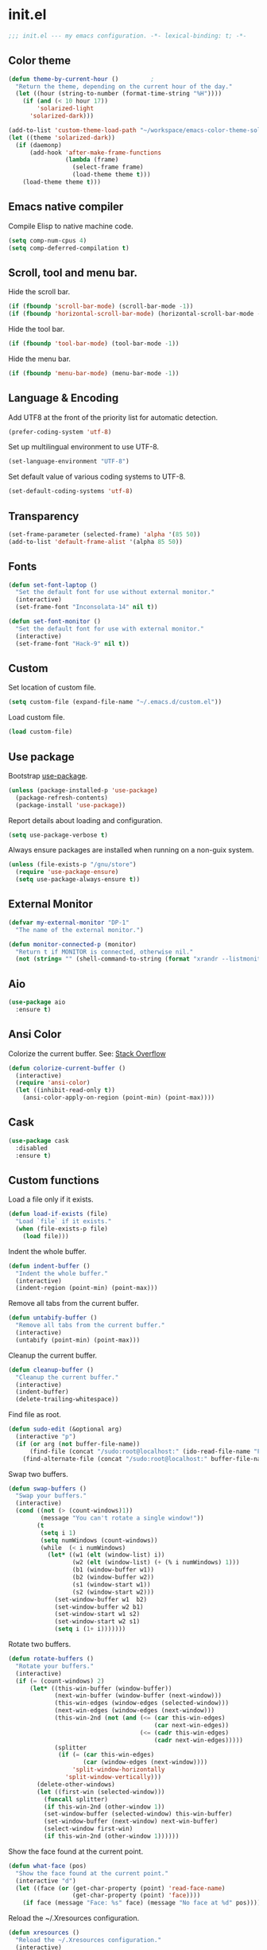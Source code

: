 * init.el

  #+BEGIN_SRC emacs-lisp
    ;;; init.el --- my emacs configuration. -*- lexical-binding: t; -*-
  #+END_SRC

** Color theme

   #+BEGIN_SRC emacs-lisp
     (defun theme-by-current-hour ()         ;
       "Return the theme, depending on the current hour of the day."
       (let ((hour (string-to-number (format-time-string "%H"))))
         (if (and (< 10 hour 17))
             'solarized-light
           'solarized-dark)))
   #+END_SRC

   #+BEGIN_SRC emacs-lisp
     (add-to-list 'custom-theme-load-path "~/workspace/emacs-color-theme-solarized")
     (let ((theme 'solarized-dark))
       (if (daemonp)
           (add-hook 'after-make-frame-functions
                     (lambda (frame)
                       (select-frame frame)
                       (load-theme theme t)))
         (load-theme theme t)))
   #+END_SRC

** Emacs native compiler

   Compile Elisp to native machine code.

   #+BEGIN_SRC emacs-lisp
     (setq comp-num-cpus 4)
     (setq comp-deferred-compilation t)
   #+END_SRC

** Scroll, tool and menu bar.

   Hide the scroll bar.

   #+BEGIN_SRC emacs-lisp
     (if (fboundp 'scroll-bar-mode) (scroll-bar-mode -1))
     (if (fboundp 'horizontal-scroll-bar-mode) (horizontal-scroll-bar-mode -1))
   #+END_SRC

   Hide the tool bar.

   #+BEGIN_SRC emacs-lisp
     (if (fboundp 'tool-bar-mode) (tool-bar-mode -1))
   #+END_SRC

   Hide the menu bar.

   #+BEGIN_SRC emacs-lisp
     (if (fboundp 'menu-bar-mode) (menu-bar-mode -1))
   #+END_SRC

** Language & Encoding

   Add UTF8 at the front of the priority list for automatic detection.

   #+BEGIN_SRC emacs-lisp
     (prefer-coding-system 'utf-8)
   #+END_SRC

   Set up multilingual environment to use UTF-8.

   #+BEGIN_SRC emacs-lisp
     (set-language-environment "UTF-8")
   #+END_SRC

   Set default value of various coding systems to UTF-8.

   #+BEGIN_SRC emacs-lisp
     (set-default-coding-systems 'utf-8)
   #+END_SRC

** Transparency
   #+BEGIN_SRC emacs-lisp
     (set-frame-parameter (selected-frame) 'alpha '(85 50))
     (add-to-list 'default-frame-alist '(alpha 85 50))
   #+END_SRC
** Fonts
   #+BEGIN_SRC emacs-lisp
     (defun set-font-laptop ()
       "Set the default font for use without external monitor."
       (interactive)
       (set-frame-font "Inconsolata-14" nil t))

     (defun set-font-monitor ()
       "Set the default font for use with external monitor."
       (interactive)
       (set-frame-font "Hack-9" nil t))
   #+END_SRC
** Custom

   Set location of custom file.

   #+BEGIN_SRC emacs-lisp
     (setq custom-file (expand-file-name "~/.emacs.d/custom.el"))
   #+END_SRC

   Load custom file.

   #+BEGIN_SRC emacs-lisp
     (load custom-file)
   #+END_SRC

** Use package

   Bootstrap [[https://github.com/jwiegley/use-package][use-package]].

   #+BEGIN_SRC emacs-lisp
     (unless (package-installed-p 'use-package)
       (package-refresh-contents)
       (package-install 'use-package))
   #+END_SRC

   Report details about loading and configuration.

   #+BEGIN_SRC emacs-lisp
     (setq use-package-verbose t)
   #+END_SRC

   Always ensure packages are installed when running on a non-guix
   system.

   #+BEGIN_SRC emacs-lisp
     (unless (file-exists-p "/gnu/store")
       (require 'use-package-ensure)
       (setq use-package-always-ensure t))
   #+END_SRC

** External Monitor
   #+BEGIN_SRC emacs-lisp
     (defvar my-external-monitor "DP-1"
       "The name of the external monitor.")

     (defun monitor-connected-p (monitor)
       "Return t if MONITOR is connected, otherwise nil."
       (not (string= "" (shell-command-to-string (format "xrandr --listmonitors | grep %s" monitor)))))
   #+END_SRC
** Aio
   #+BEGIN_SRC emacs-lisp
     (use-package aio
       :ensure t)
   #+END_SRC
** Ansi Color

   Colorize the current buffer.
   See: [[https://stackoverflow.com/questions/3072648/cucumbers-ansi-colors-messing-up-emacs-compilation-buffer][Stack Overflow]]

   #+BEGIN_SRC emacs-lisp
     (defun colorize-current-buffer ()
       (interactive)
       (require 'ansi-color)
       (let ((inhibit-read-only t))
         (ansi-color-apply-on-region (point-min) (point-max))))
   #+END_SRC

** Cask
   #+BEGIN_SRC emacs-lisp
     (use-package cask
       :disabled
       :ensure t)
   #+END_SRC
** Custom functions

   Load a file only if it exists.

   #+BEGIN_SRC emacs-lisp
     (defun load-if-exists (file)
       "Load `file` if it exists."
       (when (file-exists-p file)
         (load file)))
   #+END_SRC

   Indent the whole buffer.

   #+BEGIN_SRC emacs-lisp
     (defun indent-buffer ()
       "Indent the whole buffer."
       (interactive)
       (indent-region (point-min) (point-max)))
   #+END_SRC

   Remove all tabs from the current buffer.

   #+BEGIN_SRC emacs-lisp
     (defun untabify-buffer ()
       "Remove all tabs from the current buffer."
       (interactive)
       (untabify (point-min) (point-max)))
   #+END_SRC

   Cleanup the current buffer.

   #+BEGIN_SRC emacs-lisp
     (defun cleanup-buffer ()
       "Cleanup the current buffer."
       (interactive)
       (indent-buffer)
       (delete-trailing-whitespace))
   #+END_SRC

   Find file as root.

   #+BEGIN_SRC emacs-lisp
     (defun sudo-edit (&optional arg)
       (interactive "p")
       (if (or arg (not buffer-file-name))
           (find-file (concat "/sudo:root@localhost:" (ido-read-file-name "File: ")))
         (find-alternate-file (concat "/sudo:root@localhost:" buffer-file-name))))
   #+END_SRC

   Swap two buffers.

   #+BEGIN_SRC emacs-lisp
     (defun swap-buffers ()
       "Swap your buffers."
       (interactive)
       (cond ((not (> (count-windows)1))
              (message "You can't rotate a single window!"))
             (t
              (setq i 1)
              (setq numWindows (count-windows))
              (while  (< i numWindows)
                (let* ((w1 (elt (window-list) i))
                       (w2 (elt (window-list) (+ (% i numWindows) 1)))
                       (b1 (window-buffer w1))
                       (b2 (window-buffer w2))
                       (s1 (window-start w1))
                       (s2 (window-start w2)))
                  (set-window-buffer w1  b2)
                  (set-window-buffer w2 b1)
                  (set-window-start w1 s2)
                  (set-window-start w2 s1)
                  (setq i (1+ i)))))))
   #+END_SRC

   Rotate two buffers.

   #+BEGIN_SRC emacs-lisp
     (defun rotate-buffers ()
       "Rotate your buffers."
       (interactive)
       (if (= (count-windows) 2)
           (let* ((this-win-buffer (window-buffer))
                  (next-win-buffer (window-buffer (next-window)))
                  (this-win-edges (window-edges (selected-window)))
                  (next-win-edges (window-edges (next-window)))
                  (this-win-2nd (not (and (<= (car this-win-edges)
                                              (car next-win-edges))
                                          (<= (cadr this-win-edges)
                                              (cadr next-win-edges)))))
                  (splitter
                   (if (= (car this-win-edges)
                          (car (window-edges (next-window))))
                       'split-window-horizontally
                     'split-window-vertically)))
             (delete-other-windows)
             (let ((first-win (selected-window)))
               (funcall splitter)
               (if this-win-2nd (other-window 1))
               (set-window-buffer (selected-window) this-win-buffer)
               (set-window-buffer (next-window) next-win-buffer)
               (select-window first-win)
               (if this-win-2nd (other-window 1))))))
   #+END_SRC

   Show the face found at the current point.

   #+BEGIN_SRC emacs-lisp
     (defun what-face (pos)
       "Show the face found at the current point."
       (interactive "d")
       (let ((face (or (get-char-property (point) 'read-face-name)
                       (get-char-property (point) 'face))))
         (if face (message "Face: %s" face) (message "No face at %d" pos))))
   #+END_SRC

   Reload the ~/.Xresources configuration.

   #+BEGIN_SRC emacs-lisp
     (defun xresources ()
       "Reload the ~/.Xresources configuration."
       (interactive)
       (shell-command "xrdb -merge ~/.Xresources ")
       (message "X resources reloaded."))
   #+END_SRC

   Insert a Clojure UUID.

   #+BEGIN_SRC emacs-lisp
     (defun insert-clj-uuid (n)
       "Insert a Clojure UUID tagged literal in the form of #uuid
       \"11111111-1111-1111-1111-111111111111\". The prefix argument N
       specifies the padding used."
       (interactive "P")
       (let ((n (or n 1)))
         (if (or (< n 0) (> n 9))
             (error "Argument N must be between 0 and 9."))
         (let ((n (string-to-char (number-to-string n))))
           (insert
            (format "#uuid \"%s-%s-%s-%s-%s\""
                    (make-string 8 n)
                    (make-string 4 n)
                    (make-string 4 n)
                    (make-string 4 n)
                    (make-string 12 n))))))
   #+END_SRC

   Run the current buffer through zprint.

   #+BEGIN_SRC emacs-lisp
     (defun zprint-buffer ()
       "Run the current buffer through zprint."
       (interactive)
       (shell-command-on-region (point-min) (point-max) "zprint" nil t)
       (goto-char (point-min))
       (deactivate-mark))
   #+END_SRC

** Docopt.el
   #+BEGIN_SRC emacs-lisp
     (use-package parsec)
   #+END_SRC

   #+BEGIN_SRC emacs-lisp
     (use-package docopt
       :commands docopt
       :load-path
       ("~/workspace/docopt.el/src"
        "~/workspace/docopt.el/test"))
   #+END_SRC
** Mac OSX

   Make Emacs use the $PATH set up by the user's shell.

   #+BEGIN_SRC emacs-lisp
     (use-package exec-path-from-shell
       :init
       (setq exec-path-from-shell-variables
             '("CHROME_EXECUTABLE"
               "EDITOR"
               "GOOGLE_APPLICATION_CREDENTIALS"
               "MANPATH"
               "METALS_JAVA_OPTS"
               "METALS_JDK_PATH"
               "NPM_PACKAGES"
               "NU_COUNTRY"
               "NU_HOME"
               "PATH"
               "SPARK_HOME"
               "XDG_CONFIG_DIRS"
               "XDG_DATA_DIRS"))
       (exec-path-from-shell-initialize))
   #+END_SRC

   This variable describes the behavior of the command key.

   #+BEGIN_SRC emacs-lisp
     (setq mac-option-key-is-meta t)
     (setq mac-right-option-modifier nil)
   #+END_SRC

** Aggressive Indent Mode
   #+BEGIN_SRC emacs-lisp
     (use-package aggressive-indent
       :disabled t
       :init
       (add-hook 'emacs-lisp-mode-hook #'aggressive-indent-mode)
       (add-hook 'clojure-mode-hook #'aggressive-indent-mode))
   #+END_SRC
** Avy
   #+BEGIN_SRC emacs-lisp
     (use-package avy
       :bind (("M-j" . avy-goto-char-2)
              :map isearch-mode-map
              ("C-'" . avy-search)))

   #+END_SRC
** Auto dictionary mode
   #+BEGIN_SRC emacs-lisp
     (use-package auto-dictionary
       :init (add-hook 'flyspell-mode-hook (lambda () (auto-dictionary-mode 1))))
   #+END_SRC
** Appointments

   Enable appointments.

   #+BEGIN_SRC emacs-lisp
     (appt-activate 1)
   #+END_SRC

   Display minutes to appointment and time on the mode line.

   #+BEGIN_SRC emacs-lisp
     (setq appt-display-mode-line t)
   #+END_SRC
** Bluetooth

   #+BEGIN_SRC emacs-lisp
     (use-package bluetooth
       :commands bluetooth-list-devices)
   #+END_SRC

** EIN - Emacs IPython Notebook

   #+BEGIN_SRC emacs-lisp
     (use-package ein
       :ensure t
       :disabled t
       :commands (ein:notebooklist-open))
   #+END_SRC
** EJira

   JIRA integration to Emacs org-mode.

   #+BEGIN_SRC emacs-lisp
     (use-package ejira
       :after (jiralib2)
       :load-path ("~/workspace/ejira")
       :init
       (setq jiralib2-url "https://nubank.atlassian.net"
             jiralib2-auth 'basic
             jiralib2-user-login-name "roman.scherer@nubank.com.br"
             jiralib2-token nil
             ejira-org-directory "~/jira"
             ejira-projects '("DIEP")

             ;; Configure JIRA priorities
             ejira-priorities-alist '(("Highest" . ?A)
                                      ("High"    . ?B)
                                      ("Medium"  . ?C)
                                      ("Low"     . ?D)
                                      ("Lowest"  . ?E))

             ;; Map JIRA states to org states.
             ejira-todo-states-alist '(("Unscheduled" . 1)
                                       ("Groomed" . 2)
                                       ("Ready For Development" . 3)
                                       ("In Development" . 4)
                                       ("Ready For Review" . 5)
                                       ("Ready For Deploy" . 6)
                                       ("Done" . 7))

             ;; Set the highest/lowest org priorities
             org-priority-highest ?A
             org-priority-lowest ?E
             org-todo-keywords
             '((sequence
                "UNSCHEDULED(u)"
                "GROOMED(g)"
                "READY-FOR-DEVELOPMENT(r)"
                "IN-DEVELOPMENT(i)"
                "READY-FOR-REVIEW(v)"
                "READY-FOR-DEPLOY(p)"
                "|"
                "DONE(d)")))
       :config
       ;; Tries to auto-set custom fields by looking into /editmeta
       ;; of an issue and an epic.
       (add-hook 'jiralib2-post-login-hook #'ejira-guess-epic-sprint-fields)

       ;; They can also be set manually if autoconfigure is not used.
       ;; (setq ejira-sprint-field       'customfield_10001
       ;;       ejira-epic-field         'customfield_10002
       ;;       ejira-epic-summary-field 'customfield_10004)

       (require 'ejira-agenda)

       ;; Make the issues visisble in your agenda by adding `ejira-org-directory'
       ;; into your `org-agenda-files'.
       (add-to-list 'org-agenda-files ejira-org-directory)

       ;; Add an agenda view to browse the issues that
       (org-add-agenda-custom-command
        '("j" "My JIRA issues"
          ((ejira-jql "resolution = unresolved and assignee = currentUser()"
                      ((org-agenda-overriding-header "Assigned to me")))))))
   #+END_SRC

** ElFeed
   #+BEGIN_SRC emacs-lisp
     (use-package elfeed
       :commands (elfeed)
       :init
       (setq elfeed-feeds
             '("http://planet.clojure.in/atom.xml"
               "https://grumpyhacker.com/feed.xml"
               "https://nullprogram.com/feed"
               "https://planet.emacslife.com/atom.xml"
               "https://sulami.github.io/atom.xml"
               "http://planet.lisp.org/rss20.xml")))
   #+END_SRC
** Elpy - Emacs Python Development Environment
   #+BEGIN_SRC emacs-lisp
     (use-package elpy
       :disabled t
       :init
       (with-eval-after-load 'python
         (elpy-enable)
         (delete 'elpy-module-highlight-indentation elpy-modules)))
   #+END_SRC
** EMidje
   #+BEGIN_SRC emacs-lisp
     (use-package emidje
       :ensure t
       :disabled t
       :init (eval-after-load 'cider #'emidje-setup))
   #+END_SRC
** eval-expr
   #+BEGIN_SRC emacs-lisp
     (use-package eval-expr
       :ensure t
       :init (eval-expr-install))
   #+END_SRC
** Clojure mode
   #+BEGIN_SRC emacs-lisp
     (use-package clojure-mode
       :after (nu)
       :mode (("\\.edn$" . clojure-mode)
              ("\\.cljs$" . clojurescript-mode)
              ("\\.cljx$" . clojurex-mode)
              ("\\.cljc$" . clojurec-mode))
       :config
       (add-hook 'clojure-mode-hook #'subword-mode)
       (add-hook 'clojure-mode-hook #'paredit-mode)
       (define-key clojure-mode-map (kbd "C-c t") #'projectile-toggle-between-implementation-and-test)
       (define-clojure-indent
         (match? 0)
         (time! 1)
         (fdef 1)
         ;; cljs.test
         (async 1)
         ;; ClojureScript
         (this-as 1)
         ;; COMPOJURE
         (ANY 2)
         (DELETE 2)
         (GET 2)
         (HEAD 2)
         (POST 2)
         (PUT 2)
         (context 2)
         ;; ALGO.MONADS
         (domonad 1)
         ;; Om.next
         (defui '(1 nil nil (1)))
         ;; CUSTOM
         (api-test 1)
         (web-test 1)
         (database-test 1)
         (defroutes 'defun)
         (for-all 'defun)
         (assoc-some 1)
         (let-entities 2)
         (functions/constraint-fn 2))
       (put 'defmixin 'clojure-backtracking-indent '(4 (2))))

     (use-package clojure-mode-extra-font-locking
       :ensure t)
   #+END_SRC
** Cider
   #+BEGIN_SRC emacs-lisp
     (use-package cider
       :commands (cider-jack-in cider-jack-in-clojurescript)
       ;; :load-path ("~/workspace/cider")
       :config
       ;; Enable eldoc in Clojure buffers
       (add-hook 'cider-mode-hook #'eldoc-mode)

       ;; Pretty print in the REPL.
       (setq cider-repl-use-pretty-printing t)

       ;; Hide *nrepl-connection* and *nrepl-server* buffers from appearing
       ;; in some buffer switching commands like switch-to-buffer
       (setq nrepl-hide-special-buffers nil)

       ;; Enabling CamelCase support for editing commands(like forward-word,
       ;; backward-word, etc) in the REPL is quite useful since we often have
       ;; to deal with Java class and method names. The built-in Emacs minor
       ;; mode subword-mode provides such functionality
       (add-hook 'cider-repl-mode-hook #'subword-mode)

       ;; The use of paredit when editing Clojure (or any other Lisp) code is
       ;; highly recommended. You're probably using it already in your
       ;; clojure-mode buffers (if you're not you probably should). You might
       ;; also want to enable paredit in the REPL buffer as well.
       (add-hook 'cider-repl-mode-hook #'paredit-mode)

       ;; Auto-select the error buffer when it's displayed:
       (setq cider-auto-select-error-buffer t)

       ;; Controls whether to pop to the REPL buffer on connect.
       (setq cider-repl-pop-to-buffer-on-connect nil)

       ;; Controls whether to auto-select the error popup buffer.
       (setq cider-auto-select-error-buffer t)

       ;; T to wrap history around when the end is reached.
       (setq cider-repl-wrap-history t)

       ;; Don't log protocol messages to the `nrepl-message-buffer-name' buffer.
       (setq nrepl-log-messages nil)

       ;; Don't show the `*cider-test-report*` buffer on passing tests.
       (setq cider-test-report-on-success nil)

       (add-to-list 'cider-test-defining-forms "defflow")
       (add-to-list 'cider-test-defining-forms "defflow-as-of")
       (add-to-list 'cider-test-defining-forms "defflow-with-params")

       ;; Fuzzy candidate matching
       (add-hook 'cider-repl-mode-hook #'cider-company-enable-fuzzy-completion)
       (add-hook 'cider-mode-hook #'cider-company-enable-fuzzy-completion))
   #+END_SRC
** Clojure refactor

   #+BEGIN_SRC emacs-lisp
     (use-package clj-refactor
       :ensure t
       :hook clojure-mode
       :init
       (defun enable-clj-refactor-mode ()
         (clj-refactor-mode 1)
         (cljr-add-keybindings-with-prefix "C-c C-R"))
       (add-hook 'clojure-mode-hook 'enable-clj-refactor-mode)
       ;; Don't use prefix notation when cleaning the ns form.
       (setq cljr-favor-prefix-notation nil)
       ;; Don't warn when running an AST op.
       ;; (setq cljr-warn-on-eval nil)
       ;; ;; Don't build AST on startup.
       ;; (setq cljr-eagerly-build-asts-on-startup nil)
       ;; Print a message when the AST has been built.
       (setq cljr--debug-mode t))
   #+END_SRC
** Geiser

   Emacs and Scheme talk to each other.

   #+BEGIN_SRC emacs-lisp
     (use-package geiser
       :command geiser)
   #+END_SRC

   The Geiser implementation for Guile scheme.

   #+BEGIN_SRC emacs-lisp
     (use-package geiser-guile
       :command geiser)
   #+END_SRC

   The Geiser implementation for MIT scheme.

   #+BEGIN_SRC emacs-lisp
     (use-package geiser-mit
       :command geiser
       :ensure t)
   #+END_SRC

** GraphQL Mode
   #+BEGIN_SRC emacs-lisp
     (use-package graphql-mode
       :mode "\\.graphql\\'"
       :init
       (setq graphql-url "http://localhost:7000/graphql"))
   #+END_SRC
** Company mode

   Enable company mode.

   #+BEGIN_SRC emacs-lisp
     (use-package company
       :defer 1
       :init
       (global-company-mode)
       ;; No delay in showing suggestions.
       (setq company-idle-delay 0)
       ;; Show suggestions after entering one character.
       (setq company-minimum-prefix-length 1)
       ;; If enabled, selecting item before first or after last wraps around.
       (setq company-selection-wrap-around t)
       ;; Use tab key to cycle through suggestions.
       (company-tng-configure-default))
   #+END_SRC

   Indent with TAB, then do completion.

   #+BEGIN_SRC emacs-lisp
     (global-set-key (kbd "TAB") #'company-indent-or-complete-common)
   #+END_SRC

   #+BEGIN_SRC emacs-lisp
     (use-package company-capf)
   #+END_SRC

** Company Quickhelp

   #+BEGIN_SRC emacs-lisp
     (use-package company-quickhelp
       :defer 1
       :init (company-quickhelp-mode 1))
   #+END_SRC

** Configure the full name of the user logged in.

   #+BEGIN_SRC emacs-lisp
     (setq user-full-name "r0man")
   #+END_SRC
** Dart

   #+BEGIN_SRC emacs-lisp
     (use-package dart-mode
       :hook (dart-mode . flutter-test-mode))
   #+END_SRC
** Data Debug

   #+BEGIN_SRC emacs-lisp
     (use-package data-debug
       :bind (("M-:" . data-debug-eval-expression)))
   #+END_SRC

** Dim parentheses
   #+BEGIN_SRC emacs-lisp
     (defface paren-face
       '((((class color) (background dark))
          (:foreground "grey20"))
         (((class color) (background light))
          (:foreground "grey80")))
       "Face used to dim parentheses.")

     (defun dim-parens ()
       (font-lock-add-keywords nil '(("(\\|)" . 'paren-face))))

     (add-hook 'clojure-mode-hook 'dim-parens)
     (add-hook 'emacs-lisp-mode-hook 'dim-parens)
   #+END_SRC

** Delete trailing whitespace

   #+BEGIN_SRC emacs-lisp
     (add-hook 'before-save-hook 'delete-trailing-whitespace)
   #+END_SRC

** Docker
   #+BEGIN_SRC emacs-lisp
     (use-package docker
       :commands (docker))
   #+END_SRC
** EIEIO

   Enhanced Implementation of Emacs Interpreted Objects

   #+BEGIN_SRC emacs-lisp
     (use-package eieio-datadebug)
   #+END_SRC
** Emacs Lisp

   #+BEGIN_SRC emacs-lisp
     (use-package emacs-lisp
       :bind ("C-c C-p " . pp-eval-last-sexp))
   #+END_SRC

** Emacs Refactor
   #+BEGIN_SRC emacs-lisp
     (use-package emr
       :hook emacs-lisp-mode)
   #+END_SRC
** Flutter
   #+BEGIN_SRC emacs-lisp
     (use-package flutter
       :after dart-mode
       :ensure t
       :bind (:map dart-mode-map ("C-M-x" . #'flutter-run-or-hot-reload))
       :custom (flutter-sdk-path "/opt/flutter"))
   #+END_SRC
** Forge
   #+BEGIN_SRC emacs-lisp
     (use-package forge
       :after magit
       :commands (forge-pull))
   #+END_SRC
** GIF Screencast
   #+BEGIN_SRC emacs-lisp
     (use-package gif-screencast
       :commands gif-screencast-start-or-stop
       ;; :bind ("<f9>" . gif-screencast-start-or-stop)
       :init
       (setq gif-screencast-scale-factor 1.0))
     ;; (with-eval-after-load 'gif-screencast
     ;;   (setq gif-screencast-scale-factor 1.0)
     ;;   (define-key gif-screencast-mode-map (kbd "<f8>") 'gif-screencast-toggle-pause)
     ;;   (global-set-key (kbd "<f9>") 'gif-screencast-start-or-stop))
   #+END_SRC
** Global auto revert mode

   Reload files when they change on disk.

   #+BEGIN_SRC emacs-lisp
     (global-auto-revert-mode 1)
   #+END_SRC
** History

   If set to t when adding a new history element, all previous
   identical elements are deleted from the history list.

   #+BEGIN_SRC emacs-lisp
     (setq history-delete-duplicates t)
   #+END_SRC

** Inferior Hy Mode
   #+BEGIN_SRC emacs-lisp
     (use-package inf-hy
       :commands (inf-hy inf-hy-minor-mode)
       :load-path ("~/workspace/inf-hy")
       :init
       (add-hook 'hy-mode-hook 'inf-hy-minor-mode))
   #+END_SRC
** Inferior Clojure
   #+BEGIN_SRC emacs-lisp
     (use-package inf-clojure
       :ensure t
       :commands (inf-clojure))
   #+END_SRC
** Helm
   #+BEGIN_SRC emacs-lisp
     (use-package helm
       :bind (("M-x" . helm-M-x)
              ("C-x b" . helm-buffers-list)
              ("C-x r b" . helm-bookmarks))
       :config
       (require 'helm-config)
       (helm-mode 1)

       ;; https://www.reddit.com/r/emacs/comments/ecdj6s/how_to_get_fuzzy_completion_in_helm_working_again/
       (setq helm-completion-style 'emacs)
       (setq completion-styles `(basic partial-completion emacs22 initials
                                       ,(if (version<= emacs-version "27.0") 'helm-flex 'flex)))

       ;; Globally enable fuzzy matching for helm-mode.
       (setq helm-mode-fuzzy-match t)
       (setq helm-completion-in-region-fuzzy-match t)

       (setq helm-M-x-fuzzy-match t)
       (setq helm-buffers-fuzzy-matching t)
       (setq helm-recentf-fuzzy-match t)

       (setq helm-locate-command "locate %s -e -A --regex %s")
       (setq helm-locate-fuzzy-match t)

       (global-set-key [remap execute-extended-command] #'helm-smex)
       (global-set-key (kbd "M-X") #'helm-smex-major-mode-commands)

       ;; Disable Helm in the following functions.
       ;; See: https://github.com/emacs-helm/helm/wiki#customize-helm-mode
       (setq helm-completing-read-handlers-alist
             '((find-file-read-only . ido)
               (cider-connect . nil)
               (magit-gitignore . nil)
               (rename-file . ido)))

       ;; Helm IDO like: https://github.com/clemera/helm-ido-like-guide

       (defun helm-ido-like-find-files-up-one-level-maybe ()
         (interactive)
         (if (looking-back "/" 1)
             (call-interactively 'helm-find-files-up-one-level)
           (delete-char -1)))

       (defun helm-ido-like-find-files-navigate-forward (orig-fun &rest args)
         "Adjust how helm-execute-persistent actions behaves, depending on context."
         (let ((sel (helm-get-selection)))
           (if (file-directory-p sel)
               ;; the current dir needs to work to
               ;; be able to select directories if needed
               (cond ((and (stringp sel)
                           (string-match "\\.\\'" (helm-get-selection)))
                      (helm-maybe-exit-minibuffer))
                     (t
                      (apply orig-fun args)))
             (helm-maybe-exit-minibuffer))))

       (defun helm-ido-like-load-file-nav ()
         (advice-add 'helm-execute-persistent-action :around #'helm-ido-like-find-files-navigate-forward)
         ;; <return> is not bound in helm-map by default
         (define-key helm-map (kbd "<return>") 'helm-maybe-exit-minibuffer)
         (with-eval-after-load 'helm-files
           (define-key helm-read-file-map (kbd "<backspace>") 'helm-ido-like-find-files-up-one-level-maybe)
           (define-key helm-read-file-map (kbd "DEL") 'helm-ido-like-find-files-up-one-level-maybe)
           (define-key helm-find-files-map (kbd "<backspace>") 'helm-ido-like-find-files-up-one-level-maybe)
           (define-key helm-find-files-map (kbd "DEL") 'helm-ido-like-find-files-up-one-level-maybe)

           (define-key helm-find-files-map (kbd "<return>") 'helm-execute-persistent-action)
           (define-key helm-read-file-map (kbd "<return>") 'helm-execute-persistent-action)
           (define-key helm-find-files-map (kbd "RET") 'helm-execute-persistent-action)
           (define-key helm-read-file-map (kbd "RET") 'helm-execute-persistent-action)))

       (defvar helm-ido-like-no-dots-whitelist
         '("*Helm file completions*"
           "*helm-mode-dired*"
           "*helm-mode-dired-do-rename*"
           "*helm-mode-find-dired-clojure*"
           "*helm-mode-package-install-file*")
         "List of helm buffers in which to show dot directories.")

       (defun helm-ido-like-no-dots-display-file-p (file &optional reverse skip-boring-check)
         ;; in a whitelisted buffer display all but the relative path to parent dir
         (or (and (member helm-buffer helm-ido-like-no-dots-whitelist)
                  (not (string-match "\\(?:/\\|\\`\\)\\.\\{2\\}\\'" file)))
             ;; in all other buffers display all files but the two relative ones
             (not (string-match "\\(?:/\\|\\`\\)\\.\\{1,2\\}\\'" file))))

       (defun helm-ido-like-no-dots-auto-add (&rest args)
         "Auto add buffers which want to read directory names to the whitelist."
         (if (eq (car (last args)) 'file-directory-p)
             (add-to-list 'helm-ido-like-no-dots-whitelist
                          (format "*helm-mode-%s*"
                                  (helm-symbol-name
                                   (or (helm-this-command) this-command))))))

       (defun helm-ido-like-no-dots ()
         (require 'cl-lib)
         (advice-add 'helm-ff-filter-candidate-one-by-one
                     :before-while 'helm-ido-like-no-dots-display-file-p)
         (advice-add  'helm--generic-read-file-name :before 'helm-ido-like-no-dots-auto-add))


       ;; (helm-ido-like-load-file-nav)
       ;;(helm-ido-like-no-dots)
       )
   #+END_SRC
** Helm Projectile

   #+BEGIN_SRC emacs-lisp
     (use-package helm-projectile
       :after (projectile)
       :init (helm-projectile-on))
   #+END_SRC
** Helm Recoll

   #+BEGIN_SRC emacs-lisp
     (use-package helm-recoll
       :ensure t
       :commands helm-recoll
       :init (setq helm-recoll-directories
                   '(("Home" . "~/.recoll"))))
   #+END_SRC

** HTMLize

   #+BEGIN_SRC emacs-lisp
     (use-package htmlize
       :commands (htmlize-buffer htmlize-file))
   #+END_SRC

** Hy Mode
   #+BEGIN_SRC emacs-lisp
     (use-package hy-mode
       :mode (("\\.hy$" . hy-mode))
       :config
       (add-hook 'hy-mode-hook 'paredit-mode)
       (setq hy-indent-specform
             '(("for" . 1)
               ("for*" . 1)
               ("while" . 1)
               ("except" . 1)
               ("catch" . 1)
               ("let" . 1)
               ("if" . 1)
               ("when" . 1)
               ("unless" . 1)
               ("test-set" . 1)
               ("test-set-fails" . 1))))
   #+END_SRC

** Auto Save

   Set the auto save directory.

   #+BEGIN_SRC emacs-lisp
     (setq my-auto-save-directory (concat user-emacs-directory "auto-save/"))
   #+END_SRC

   #+BEGIN_SRC emacs-lisp
     (setq auto-save-file-name-transforms `((".*" ,my-auto-save-directory t)))
   #+END_SRC

** Backup

   Set the backup directory.

   #+BEGIN_SRC emacs-lisp
     (setq my-backup-directory (concat user-emacs-directory "backups/"))
   #+END_SRC

   Put all backup files in a separate directory.

   #+BEGIN_SRC emacs-lisp
     (setq backup-directory-alist `((".*" . ,my-backup-directory)))
   #+END_SRC

   Copy all files, don't rename them.

   #+BEGIN_SRC emacs-lisp
     (setq backup-by-copying t)
   #+END_SRC

   If non-nil, backups of registered files are made as with other
   files. If nil (the default), files covered by version control don’t
   get backups.

   #+BEGIN_SRC emacs-lisp
     (setq vc-make-backup-files nil)
   #+END_SRC

   If t, delete excess backup versions silently.

   #+BEGIN_SRC emacs-lisp
     (setq delete-old-versions t)
   #+END_SRC

   Number of newest versions to keep when a new numbered backup is made.

   #+BEGIN_SRC emacs-lisp
     (setq kept-new-versions 20)
   #+END_SRC

   Number of oldest versions to keep when a new numbered backup is made.

   #+BEGIN_SRC emacs-lisp
     (setq kept-old-versions 20)
   #+END_SRC

   Make numeric backup versions unconditionally.

   #+BEGIN_SRC emacs-lisp
     (setq version-control t)
   #+END_SRC

** Version Control

   Disable all version control to speed up file saving.

   #+BEGIN_SRC emacs-lisp
     (setq vc-handled-backends nil)
   #+END_SRC

** Message Buffer

   Increase the number of messages in the *Messages* buffer.

   #+BEGIN_SRC emacs-lisp
     (setq message-log-max 10000)
   #+END_SRC
** Misc

   Answer questions with "y" or "n".

   #+BEGIN_SRC emacs-lisp
     (defalias 'yes-or-no-p 'y-or-n-p)
   #+END_SRC

   Highlight matching parentheses when the point is on them.

   #+BEGIN_SRC emacs-lisp
     (show-paren-mode 1)
   #+END_SRC

   Enter debugger if an error is signaled?

   #+BEGIN_SRC emacs-lisp
     (setq debug-on-error nil)
   #+END_SRC

   Don't show startup message.

   #+BEGIN_SRC emacs-lisp
     (setq inhibit-startup-message t)
   #+END_SRC

   Toggle column number display in the mode line.

   #+BEGIN_SRC emacs-lisp
     (column-number-mode)
   #+END_SRC

   Don't display time, load level, and mail flag in mode lines.

   #+BEGIN_SRC emacs-lisp
     (display-time-mode 0)
   #+END_SRC

   Whether to add a newline automatically at the end of the file.

   #+BEGIN_SRC emacs-lisp
     (setq require-final-newline t)
   #+END_SRC

   Highlight trailing whitespace.

   #+BEGIN_SRC emacs-lisp
     (setq show-trailing-whitespace t)
   #+END_SRC

   Controls the operation of the TAB key.

   #+BEGIN_SRC emacs-lisp
     (setq tab-always-indent 'complete)
   #+END_SRC

   The maximum size in lines for term buffers.

   #+BEGIN_SRC emacs-lisp
     (setq term-buffer-maximum-size (* 10 2048))
   #+END_SRC

   Use Chromium as default browser.

   #+BEGIN_SRC emacs-lisp
     (setq browse-url-browser-function 'browse-url-firefox)
   #+END_SRC

   Clickable URLs.

   #+BEGIN_SRC emacs-lisp
     (define-globalized-minor-mode global-goto-address-mode goto-address-mode goto-address-mode)
     (global-goto-address-mode)
   #+END_SRC

** Abbrev mode

   Set the name of file from which to read abbrevs.

   #+BEGIN_SRC emacs-lisp
     (setq abbrev-file-name "~/.emacs.d/abbrev_defs")
   #+END_SRC

   Silently save word abbrevs too when files are saved.

   #+BEGIN_SRC emacs-lisp
     (setq save-abbrevs 'silently)
   #+END_SRC

** Compilation mode

   Auto scroll compilation buffer.

   #+BEGIN_SRC emacs-lisp
     (setq compilation-scroll-output 't)
   #+END_SRC

   Enable colors in compilation mode.
   http://stackoverflow.com/questions/3072648/cucumbers-ansi-colors-messing-up-emacs-compilation-buffer

   #+BEGIN_SRC emacs-lisp
     (defun colorize-compilation-buffer ()
       (toggle-read-only)
       (ansi-color-apply-on-region (point-min) (point-max))
       (toggle-read-only))

     (add-hook 'compilation-filter-hook 'colorize-compilation-buffer)
   #+END_SRC
** Language Detection

   Automatic programming language detection of code snippets, in Emacs
   Lisp.

   #+BEGIN_SRC emacs-lisp
     (use-package language-detection
       :ensure t)
   #+END_SRC

** CSS mode
   #+BEGIN_SRC emacs-lisp
     (use-package css-mode
       :ensure t
       :mode ("\\.css\\'" . css-mode)
       :config (setq css-indent-offset 2))
   #+END_SRC
** SCSS mode
   #+BEGIN_SRC emacs-lisp
     (use-package scss-mode
       :ensure t
       :mode (("\\.sass\\'" . scss-mode)
              ("\\.scss\\'" . scss-mode))
       :config (setq scss-compile-at-save nil))
   #+END_SRC
** Desktop save mode

   Always save desktop.

   #+BEGIN_SRC emacs-lisp
     (setq desktop-save t)
   #+END_SRC

   Load desktop even if it is locked.

   #+BEGIN_SRC emacs-lisp
     (setq desktop-load-locked-desktop t)
   #+END_SRC

   Number of buffers to restore immediately.

   #+BEGIN_SRC emacs-lisp
     (setq desktop-restore-eager 4)
   #+END_SRC

   Don't save some buffers.

   #+BEGIN_SRC emacs-lisp
     (setq desktop-buffers-not-to-save
           (concat "\\("
                   "\\.bbdb|\\.gz"
                   "\\)$"))
   #+END_SRC

   Enable desktop save mode.

   #+BEGIN_SRC emacs-lisp
     (desktop-save-mode 1)
   #+END_SRC

   Don't save certain modes..

   #+BEGIN_SRC emacs-lisp
     (add-to-list 'desktop-modes-not-to-save 'Info-mode)
     (add-to-list 'desktop-modes-not-to-save 'dired-mode)
     (add-to-list 'desktop-modes-not-to-save 'fundamental-mode)
     (add-to-list 'desktop-modes-not-to-save 'info-lookup-mode)
   #+END_SRC

** Inferior Lisp mode

   Use Steel Bank Common Lisp (SBCL) as inferior-lisp-program.

   #+BEGIN_SRC emacs-lisp
     (setq inferior-lisp-program "sbcl")
   #+END_SRC

** Dired mode

   Switches passed to `ls' for Dired. MUST contain the `l' option.

   #+BEGIN_SRC emacs-lisp
     (setq dired-listing-switches "-alh")
   #+END_SRC

   Try to guess a default target directory.

   #+BEGIN_SRC emacs-lisp
     (setq dired-dwim-target t)
   #+END_SRC

   Find Clojure files in dired mode.

   #+BEGIN_SRC emacs-lisp
     (defun find-dired-clojure (dir)
       "Run find-dired on Clojure files."
       (interactive (list (read-directory-name "Find Clojure files in directory: " nil "" t)))
       (find-dired dir "-name \"*.clj\""))
   #+END_SRC

   Find Elisp files in dired mode.

   #+BEGIN_SRC emacs-lisp
     (defun find-dired-elisp (dir)
       "Run find-dired on Elisp files."
       (interactive (list (read-directory-name "Find Elisp files in directory: " nil "" t)))
       (find-dired dir "-name \"*.el\""))
   #+END_SRC

** Dired-x mode

   User-defined alist of rules for suggested commands.

   #+BEGIN_SRC emacs-lisp
     (setq dired-guess-shell-alist-user
           '(("\\.mp4$" "mplayer")
             ("\\.mkv$" "mplayer")
             ("\\.mov$" "mplayer")
             ("\\.pdf$" "evince")
             ("\\.xlsx?$" "libreoffice")))
   #+END_SRC

   Run shell command in background.

   #+BEGIN_SRC emacs-lisp
     (defun dired-do-shell-command-in-background (command)
       "In dired, do shell command in background on the file or directory named on
      this line."
       (interactive
        (list (dired-read-shell-command (concat "& on " "%s: ") nil (list (dired-get-filename)))))
       (call-process command nil 0 nil (dired-get-filename)))

     (add-hook 'dired-load-hook
               (lambda ()
                 (load "dired-x")
                 (define-key dired-mode-map "&" 'dired-do-shell-command-in-background)))
   #+END_SRC

** Electric pair mode

   Electric Pair mode, a global minor mode, provides a way to easily
   insert matching delimiters. Whenever you insert an opening
   delimiter, the matching closing delimiter is automatically inserted
   as well, leaving point between the two.

   #+BEGIN_SRC emacs-lisp
     (electric-pair-mode t)
   #+END_SRC
** Engine Mode

   #+BEGIN_SRC emacs-lisp
     (use-package engine-mode
       :commands (engine/search-github engine/search-google)
       :config
       (engine-mode t)
       (defengine github
         "https://github.com/search?ref=simplesearch&q=%s")
       (defengine google
         "http://www.google.com/search?ie=utf-8&oe=utf-8&q=%s"
         :keybinding "g"))
   #+END_SRC

** Emacs Lisp mode

   Unequivocally turn on ElDoc mode.

   #+BEGIN_SRC emacs-lisp
     (add-hook 'emacs-lisp-mode-hook 'turn-on-eldoc-mode)
   #+END_SRC

   Auto load files.

   #+BEGIN_SRC emacs-lisp
     (add-to-list 'auto-mode-alist '("Cask" . emacs-lisp-mode))
   #+END_SRC

   Pretty symbols.

   #+BEGIN_SRC emacs-lisp
     (add-hook 'emacs-lisp-mode-hook 'prettify-symbols-mode)
   #+END_SRC

   Key bindings.

   #+BEGIN_SRC emacs-lisp
     (let ((mode emacs-lisp-mode-map))
       (define-key mode (kbd "C-c m") 'macrostep-expand)
       (define-key mode (kbd "C-c e E") 'elint-current-buffer)
       (define-key mode (kbd "C-c e c") 'cancel-debug-on-entry)
       (define-key mode (kbd "C-c e d") 'debug-on-entry)
       (define-key mode (kbd "C-c e e") 'toggle-debug-on-error)
       (define-key mode (kbd "C-c e f") 'emacs-lisp-byte-compile-and-load)
       (define-key mode (kbd "C-c e l") 'find-library)
       (define-key mode (kbd "C-c e r") 'eval-region)
       (define-key mode (kbd "C-c C-k") 'eval-buffer)
       (define-key mode (kbd "C-c ,") 'ert)
       (define-key mode (kbd "C-c C-,") 'ert))
   #+END_SRC

** Elisp slime navigation
   #+BEGIN_SRC emacs-lisp
     (use-package elisp-slime-nav
       :hook emacs-lisp-mode)
   #+END_SRC
** Emacs server

   Start the Emacs server if it's not running.

   #+BEGIN_SRC emacs-lisp
     (use-package server
       :if window-system
       :init
       (require 'server)
       (unless (server-running-p)
         (add-hook 'after-init-hook 'server-start t)))
   #+END_SRC

** Emacs multimedia system
   #+BEGIN_SRC emacs-lisp
     (use-package emms
       :defer 1
       :init
       (progn
         (emms-all)
         (emms-default-players)

         (add-to-list 'emms-player-list 'emms-player-mpd)
         (condition-case nil
             (emms-player-mpd-connect)
           (error (message "Can't connect to music player daemon.")))

         (setq emms-source-file-directory-tree-function 'emms-source-file-directory-tree-find)
         (setq emms-player-mpd-music-directory (expand-file-name "~/Music"))
         (load-if-exists "~/.emms.el")))
   #+END_SRC
** Expand region
   #+BEGIN_SRC emacs-lisp
     (use-package expand-region
       :bind (("C-c C-+" . er/expand-region)
              ("C-c C--" . er/contract-region)))
   #+END_SRC
** Flycheck

   #+BEGIN_SRC emacs-lisp
     (use-package flycheck
       :init (global-flycheck-mode))
   #+END_SRC

   #+BEGIN_SRC emacs-lisp
     (use-package flycheck-elsa
       :ensure t
       :after flycheck
       :init (add-hook 'emacs-lisp-mode-hook #'flycheck-elsa-setup))
   #+END_SRC

   #+BEGIN_SRC emacs-lisp
     (use-package flycheck-clj-kondo
       :ensure t
       :after flycheck
       :init (add-hook 'clojure-mode-hook (lambda () (require 'flycheck-clj-kondo))))
   #+END_SRC

** Fly Spell mode

   Enable flyspell in text mode.

   #+BEGIN_SRC emacs-lisp
     (defun enable-flyspell-mode ()
       "Enable Flyspell mode."
       (flyspell-mode 1))

     (dolist (hook '(text-mode-hook))
       (add-hook hook 'enable-flyspell-mode))
   #+END_SRC

   Enable flyspell in programming mode.

   #+BEGIN_SRC emacs-lisp
     (defun enable-flyspell-prog-mode ()
       "Enable Flyspell Programming mode."
       (flyspell-prog-mode))

     (dolist (hook '(prog-mode-hook))
       (add-hook hook 'enable-flyspell-prog-mode))
   #+END_SRC

   Don't print messages when checking words.

   #+BEGIN_SRC emacs-lisp
     (setq flyspell-issue-message-flag nil)
   #+END_SRC

** Github browse file
   #+BEGIN_SRC emacs-lisp
     (use-package github-browse-file
       :ensure t
       :commands (github-browse-file github-browse-file-blame))
   #+END_SRC
** Gnus

   Write mail with Gnus.

   #+BEGIN_SRC emacs-lisp
     (setq mail-user-agent 'gnus-user-agent)
   #+END_SRC

   The gnus-select-method variable says where Gnus should look for
   news. This variable should be a list where the first element says
   how and the second element says where. This method is your native
   method. All groups not fetched with this method are secondary or
   foreign groups.

   #+BEGIN_SRC emacs-lisp
     (setq gnus-select-method
           '(nnimap "gmail"
                    (nnimap-address "imap.gmail.com")
                    (nnimap-server-port 993)
                    (nnimap-stream ssl)))
   #+END_SRC

   All Gmail system labels have a prefix [Gmail], which matches the
   default value of gnus-ignored-newsgroups. A workaround is to redefine
   it as follows.

   #+BEGIN_SRC emacs-lisp
     (setq gnus-ignored-newsgroups "^to\\.\\|^[0-9. ]+\\( \\|$\\)\\|^[\"]\"[#'()]")
   #+END_SRC

   An integer that says how verbose Gnus should be. The higher the
   number, the more messages Gnus will flash to say what it's doing.
   At zero, Gnus will be totally mute; at five, Gnus will display most
   important messages; and at ten, Gnus will keep on jabbering all the
   time.

   #+BEGIN_SRC emacs-lisp
     (setq gnus-verbose 10)
   #+END_SRC

*** Gnus Demon

    Require the Gnus demon.

    #+BEGIN_SRC emacs-lisp
      (require 'gnus-demon)
    #+END_SRC

    Add daemonic server disconnection to Gnus.

    #+BEGIN_SRC emacs-lisp
      (gnus-demon-add-disconnection)
    #+END_SRC

    Add daemonic scanning of mail from the mail backends.

    #+BEGIN_SRC emacs-lisp
      (gnus-demon-add-scanmail)
    #+END_SRC

    Add daemonic nntp server disconnection to Gnus. If no commands
    have gone out via nntp during the last five minutes, the
    connection is closed.

    #+BEGIN_SRC emacs-lisp
      (gnus-demon-add-nntp-close-connection)
    #+END_SRC

** Ido mode

   Automatically switch to merged work directories during file name input.

   #+BEGIN_SRC emacs-lisp
     (setq ido-auto-merge-work-directories-length nil)
   #+END_SRC

   Always create new buffer if no buffer matches substring.

   #+BEGIN_SRC emacs-lisp
     (setq ido-create-new-buffer 'always)
   #+END_SRC

   Enable flexible string matching.

   #+BEGIN_SRC emacs-lisp
     (setq ido-enable-flex-matching t)
   #+END_SRC

   #+BEGIN_SRC emacs-lisp
     (setq ido-enable-prefix nil)
   #+END_SRC

   #+BEGIN_SRC emacs-lisp
     (setq ido-handle-duplicate-virtual-buffers 2)
   #+END_SRC

   #+BEGIN_SRC emacs-lisp
     (setq ido-max-prospects 10)
   #+END_SRC

   #+BEGIN_SRC emacs-lisp
     (setq ido-use-filename-at-point 'guess)
   #+END_SRC

   #+BEGIN_SRC emacs-lisp
     (setq ido-use-virtual-buffers t)
   #+END_SRC

   Show new file in selected window.

   #+BEGIN_SRC emacs-lisp
     (setq ido-default-file-method 'selected-window)
   #+END_SRC

   Enable ido mode.

   #+BEGIN_SRC emacs-lisp
     (ido-mode)
   #+END_SRC

** Ido vertical mode
   #+BEGIN_SRC emacs-lisp
     (use-package ido-vertical-mode
       :after ido
       :init
       (ido-vertical-mode)
       (setq ido-vertical-define-keys 'C-n-and-C-p-only))
   #+END_SRC
** Ido Completing Read+
   #+BEGIN_SRC emacs-lisp
     ;; (use-package ido-completing-read+
     ;;   :ensure t)
   #+END_SRC
** Jiralib2

   Lisp bindings to JIRA REST API.

   #+BEGIN_SRC emacs-lisp
     (use-package jiralib2
       :after (ox-jira)
       :ensure t)
   #+END_SRC

** Flx mode
   #+BEGIN_SRC emacs-lisp
     (use-package flx-ido
       :after ido
       :ensure t
       :init
       (flx-ido-mode 1)
       ;; disable ido faces to see flx highlights.
       (setq ido-use-faces nil)
       (setq gc-cons-threshold 20000000))
   #+END_SRC
** Kubel
   #+BEGIN_SRC emacs-lisp
     (use-package kubel
       :ensure t
       :commands (kubel))
   #+END_SRC
** Kubernetes
   #+BEGIN_SRC emacs-lisp
     (use-package kubernetes
       :ensure t
       :bind (("C-x C-k s" . kubernetes-overview))
       :commands (kubernetes-overview))
   #+END_SRC
** Kotlin

   #+BEGIN_SRC emacs-lisp
     (use-package kotlin-mode
       :mode ("\\.kt\\'" "\\.kts\\'" "\\.ktm\\'"))
   #+END_SRC

** Magit
   #+BEGIN_SRC emacs-lisp
     (use-package magit
       :bind (("C-x C-g s" . magit-status))
       :config
       (setq magit-completing-read-function 'magit-ido-completing-read)
       (setq magit-stage-all-confirm nil)
       (setq magit-unstage-all-confirm nil)
       (setq ediff-window-setup-function 'ediff-setup-windows-plain))
   #+END_SRC
** Midje Mode
   #+BEGIN_SRC emacs-lisp
     (use-package midje-mode
       :ensure t
       :hook clojure-mode)
   #+END_SRC
** Nubank
   #+BEGIN_SRC emacs-lisp
     (use-package nu
       :commands (nu-datomic-query nu-session-switch)
       :load-path ("~/workspace/nu/nudev/ides/emacs/")
       :init
       (require 'nu)
       (require 'nu-metapod)
       (require 'nu-datomic-query))
   #+END_SRC
** Java

   Indent Java annotations. See http://lists.gnu.org/archive/html/help-gnu-emacs/2011-04/msg00262.html

   #+BEGIN_SRC emacs-lisp
     (add-hook
      'java-mode-hook
      '(lambda ()
         (setq c-comment-start-regexp "\\(@\\|/\\(/\\|[*][*]?\\)\\)")
         (modify-syntax-entry ?@ "< b" java-mode-syntax-table)))
   #+END_SRC
** JavaScript

   Number of spaces for each indentation step in `js-mode'.

   #+BEGIN_SRC emacs-lisp
     (setq js-indent-level 2)
   #+END_SRC

** IRC
   #+BEGIN_SRC emacs-lisp
     (load-if-exists "~/.rcirc.el")

     (setq rcirc-default-nick "r0man"
           rcirc-default-user-name "r0man"
           rcirc-default-full-name "Roman Scherer"
           rcirc-server-alist '(("irc.freenode.net" :channels ("#clojure")))
           rcirc-private-chat t
           rcirc-debug-flag t)

     (add-hook 'rcirc-mode-hook
               (lambda ()
                 (set (make-local-variable 'scroll-conservatively) 8192)
                 (rcirc-track-minor-mode 1)
                 (flyspell-mode 1)))
   #+END_SRC

** Mail

   My email address.

   #+BEGIN_SRC emacs-lisp
     (setq user-mail-address "roman.scherer@burningswell.com")
   #+END_SRC

   Use message mode to send emails.

   #+BEGIN_SRC emacs-lisp
     (setq mail-user-agent 'message-user-agent)
   #+END_SRC

   Load smtpmail

   #+BEGIN_SRC emacs-lisp
     (require 'smtpmail)
   #+END_SRC

   Send mail via smtpmail.

   #+BEGIN_SRC emacs-lisp
     (setq send-mail-function 'smtpmail-send-it)
     (setq message-send-mail-function 'smtpmail-send-it)
   #+END_SRC

   Whether to print info in debug buffer.

   #+BEGIN_SRC emacs-lisp
     (setq smtpmail-debug-info t)
   #+END_SRC

   The name of the host running SMTP server.

   #+BEGIN_SRC emacs-lisp
     (setq smtpmail-smtp-server "smtp.gmail.com")
   #+END_SRC

   SMTP service port number.

   #+BEGIN_SRC emacs-lisp
     (setq smtpmail-smtp-service 587)
   #+END_SRC

** Macrostep
   #+BEGIN_SRC emacs-lisp
     (use-package macrostep
       :defer 1)
   #+END_SRC
** Markdown mode
   #+BEGIN_SRC emacs-lisp
     (use-package markdown-mode
       :mode ("\\.md\\'" . markdown-mode)
       :config
       (add-to-list 'auto-mode-alist '("README\\.md\\'" . gfm-mode)))
   #+END_SRC
** Mu4e
   #+BEGIN_SRC emacs-lisp
     (use-package mu4e
       :commands mu4e
       :config

       ;; This is set to 't' to avoid mail syncing issues when using mbsync
       (setq mu4e-change-filenames-when-moving t)

       ;; Refresh mail using isync every 10 minutes
       (setq mu4e-update-interval (* 10 60))
       (setq mu4e-get-mail-command "mbsync -a")
       (setq mu4e-maildir "~/Mail")

       (setq mu4e-contexts
             (list
              (make-mu4e-context
               :name "Burningswell"
               :match-func
               (lambda (msg)
                 (when msg
                   (string-prefix-p "/burningswell" (mu4e-message-field msg :maildir))))
               :vars '((mu4e-drafts-folder . "/burningswell/[Gmail]/Drafts")
                       (mu4e-refile-folder . "/burningswell/[Gmail]/All Mail")
                       (mu4e-sent-folder . "/burningswell/[Gmail]/Sent Mail")
                       (mu4e-trash-folder . "/burningswell/[Gmail]/Trash")
                       (user-full-name . "Roman Scherer")
                       (user-mail-address . "roman.scherer@burningswell.com")))
              (make-mu4e-context
               :name "Nubank"
               :match-func
               (lambda (msg)
                 (when msg
                   (string-prefix-p "/nubank" (mu4e-message-field msg :maildir))))
               :vars '((mu4e-drafts-folder . "/nubank/[Gmail]/Drafts")
                       (mu4e-refile-folder . "/nubank/[Gmail]/All Mail")
                       (mu4e-sent-folder . "/nubank/[Gmail]/Sent Mail")
                       (mu4e-trash-folder . "/nubank/[Gmail]/Trash")
                       (user-full-name . "Roman Scherer")
                       (user-mail-address . "roman.scherer@nubank.com.br"))))))
   #+END_SRC
** Multi term

   #+BEGIN_SRC emacs-lisp
     (use-package multi-term
       :disabled t
       :bind (("C-x M" . multi-term)
              ("C-x m" . switch-to-term-mode-buffer))
       :config
       ;; (setq multi-term-dedicated-select-after-open-p t
       ;;       multi-term-dedicated-window-height 25
       ;;       multi-term-program "/bin/bash")

       ;; ;; Enable compilation-shell-minor-mode in multi term.
       ;; ;; http://www.masteringemacs.org/articles/2012/05/29/compiling-running-scripts-emacs/

       ;; ;; TODO: WTF? Turns off colors in terminal.
       ;; ;; (add-hook 'term-mode-hook 'compilation-shell-minor-mode)
       (add-hook 'term-mode-hook
                 (lambda ()
                   (dolist
                       (bind '(("<S-down>" . multi-term)
                               ("<S-left>" . multi-term-prev)
                               ("<S-right>" . multi-term-next)
                               ("C-<backspace>" . term-send-backward-kill-word)
                               ("C-<delete>" . term-send-forward-kill-word)
                               ("C-<left>" . term-send-backward-word)
                               ("C-<right>" . term-send-forward-word)
                               ("C-c C-j" . term-line-mode)
                               ("C-c C-k" . term-char-mode)
                               ("C-v" . scroll-up)
                               ("C-y" . term-paste)
                               ("C-z" . term-stop-subjob)
                               ("M-DEL" . term-send-backward-kill-word)
                               ("M-d" . term-send-forward-kill-word)))
                     (add-to-list 'term-bind-key-alist bind)))))
   #+END_SRC

   Returns the most recently used term-mode buffer.

   #+BEGIN_SRC emacs-lisp
     (defun last-term-mode-buffer (list-of-buffers)
       "Returns the most recently used term-mode buffer."
       (when list-of-buffers
         (if (eq 'term-mode (with-current-buffer (car list-of-buffers) major-mode))
             (car list-of-buffers) (last-term-mode-buffer (cdr list-of-buffers)))))
   #+END_SRC

   Switch to the most recently used term-mode buffer, or create a new one.

   #+BEGIN_SRC emacs-lisp
     (defun switch-to-term-mode-buffer ()
       "Switch to the most recently used term-mode buffer, or create a
     new one."
       (interactive)
       (let ((buffer (last-term-mode-buffer (buffer-list))))
         (if (not buffer)
             (multi-term)
           (switch-to-buffer buffer))))
   #+END_SRC

** Multi Libvterm

   #+BEGIN_SRC emacs-lisp
     (use-package multi-vterm
       :load-path "~/workspace/multi-libvterm"
       :bind (("C-x M" . multi-vterm)
              ("C-x m" . multi-vterm-next)
              ;; :map projectile-mode-map
              ;; ("C-c p m" . multi-vterm-projectile)
              ))
   #+END_SRC

** Multiple cursors
   #+BEGIN_SRC emacs-lisp
     (use-package multiple-cursors
       :defer 1)
   #+END_SRC
** Nucli
   #+BEGIN_SRC emacs-lisp
     (use-package nucli
       :commands (nucli)
       :load-path ("~/workspace/nu/nucli.el/src"
                   "~/workspace/nu/nucli.el/test"))

   #+END_SRC
** Fuck the NSA

   http://www.gnu.org/software/emacs/manual/html_node/emacs/Mail-Amusements.html

   #+BEGIN_SRC emacs-lisp
     (setq mail-signature
           '(progn
              (goto-char (point-max))
              (insert "\n\n--------------------------------------------------------------------------------")
              (spook)))
   #+END_SRC
** Save hist mode

   Save the mini buffer history.

   #+BEGIN_SRC emacs-lisp
     (setq savehist-additional-variables '(kill-ring search-ring regexp-search-ring))
     (setq savehist-file "~/.emacs.d/savehist")
     (savehist-mode 1)
   #+END_SRC

** Slime

   The Superior Lisp Interaction Mode for Emacs

   #+BEGIN_SRC emacs-lisp
     (use-package slime
       :commands (slime))
   #+END_SRC

   Slime Company

   #+BEGIN_SRC emacs-lisp
     (use-package slime-company
       :after slime
       :init (slime-setup '(slime-fancy slime-company)))
   #+END_SRC

** Scheme

   Use Guile as scheme program.

   #+BEGIN_SRC emacs-lisp
     (setq scheme-program-name "guile")
   #+END_SRC

** Smarter beginning of line
   #+BEGIN_SRC emacs-lisp
     (defun smarter-move-beginning-of-line (arg)
       "Move point back to indentation of beginning of line.

     Move point to the first non-whitespace character on this line.
     If point is already there, move to the beginning of the line.
     Effectively toggle between the first non-whitespace character and
     the beginning of the line.

     If ARG is not nil or 1, move forward ARG - 1 lines first.  If
     point reaches the beginning or end of the buffer, stop there."
       (interactive "^p")
       (setq arg (or arg 1))

       ;; Move lines first
       (when (/= arg 1)
         (let ((line-move-visual nil))
           (forward-line (1- arg))))

       (let ((orig-point (point)))
         (back-to-indentation)
         (when (= orig-point (point))
           (move-beginning-of-line 1))))

   #+END_SRC

   Remap C-a to `smarter-move-beginning-of-line'

   #+BEGIN_SRC emacs-lisp
     (global-set-key [remap move-beginning-of-line]
                     'smarter-move-beginning-of-line)
   #+END_SRC

** SQL mode

   Use 2 spaces for indentation in SQL mode.

   #+BEGIN_SRC emacs-lisp
     (setq sql-indent-offset 0)
   #+END_SRC

   Load database connection settings.

   #+BEGIN_SRC emacs-lisp
     (eval-after-load "sql"
       '(load-if-exists "~/.sql.el"))
   #+END_SRC

** SQL Indent

   Support for indenting code in SQL files.

   #+BEGIN_SRC emacs-lisp
     (use-package sql-indent
       :ensure t
       :hook (sql-mode . sqlind-minor-mode))
   #+END_SRC

** Tramp
   #+BEGIN_SRC emacs-lisp
     (eval-after-load "tramp"
       '(progn
          (tramp-set-completion-function
           "ssh"
           '((tramp-parse-shosts "~/.ssh/known_hosts")
             (tramp-parse-hosts "/etc/hosts")))))
   #+END_SRC

** Tramp Docker

   #+BEGIN_SRC emacs-lisp
     (use-package docker-tramp
       :load-path ("~/.emacs.d/vendor"))
   #+END_SRC

** Uniquify
   #+BEGIN_SRC emacs-lisp
     (require 'uniquify)
     (setq uniquify-buffer-name-style 'post-forward-angle-brackets)
     (setq uniquify-separator "|")
     (setq uniquify-ignore-buffers-re "^\\*")
     (setq uniquify-after-kill-buffer-p t)
   #+END_SRC

** Open With

   Open files with external programs.

   #+BEGIN_SRC emacs-lisp
     (use-package openwith
       :load-path ("~/.emacs.d/vendor")
       :config
       (setq openwith-associations
             (list
              (list (openwith-make-extension-regexp
                     '("mpg" "mpeg" "mp3" "mp4"
                       "avi" "wmv" "wav" "mov" "flv"
                       "ogm" "ogg" "mkv"))
                    "vlc"
                    '(file))
              (list (openwith-make-extension-regexp
                     '("xbm" "pbm" "pgm" "ppm" "pnm"
                       "png" "gif" "bmp" "tif" "jpeg" "jpg"))
                    "geeqie"
                    '(file))
              (list (openwith-make-extension-regexp
                     '("doc" "xls" "ppt" "odt" "ods" "odg" "odp"))
                    "libreoffice"
                    '(file))
              (list (openwith-make-extension-regexp
                     '("pdf" "ps" "ps.gz" "dvi"))
                    "evince"
                    '(file))))
       (openwith-mode 1))
   #+END_SRC

** Org GCal
   #+BEGIN_SRC emacs-lisp
     (use-package org-gcal
       :commands (org-gcal-fetch org-gcal-sync)
       :ensure t
       :config
       (setq org-gcal-client-id "307472772807-1ct65gf2io7mj4rlooqm5udk0761dlra.apps.googleusercontent.com"
             org-gcal-fetch-file-alist '(("roman.scherer@nubank.com.br" .  "~/nubank-calendar.org")))
       (add-to-list 'org-agenda-files "~/nubank-calendar.org"))
   #+END_SRC
** Org Jira

   Use Jira in Emacs org-mode.

   #+BEGIN_SRC emacs-lisp
     (use-package org-jira
       :ensure t
       :init
       (setq jiralib-url "https://nubank.atlassian.net"))
   #+END_SRC

** Org mode

   #+BEGIN_SRC emacs-lisp
     (use-package org
       :defer 1
       :mode ("\\.org\\'" . org-mode)
       :config
       (require 'ob-clojure)
       (setq org-babel-clojure-backend 'cider)
       (setq org-src-fontify-natively t)
       (org-babel-do-load-languages
        'org-babel-load-languages
        '((clojure . t)
          (emacs-lisp . t)
          (ruby . t)
          (shell . t)
          (sql . t))))
   #+END_SRC

** Org Plus Contrib

   #+BEGIN_SRC emacs-lisp
     (use-package org-plus-contrib
       :commands org-invoice-report
       :ensure t
       :init (require 'org-invoice)
       :no-require t)
   #+END_SRC

** Org Present

   #+BEGIN_SRC emacs-lisp
     (use-package org-present
       :commands org-present)
   #+END_SRC
** Org Reveal

   #+BEGIN_SRC emacs-lisp
     (use-package ox-reveal
       :ensure t)
   #+END_SRC

** Ox Jira

   JIRA Backend for Org Export Engine.

   #+BEGIN_SRC emacs-lisp
     (use-package ox-jira
       :ensure t)
   #+END_SRC
** Pandoc
   #+BEGIN_SRC emacs-lisp
     (use-package pandoc-mode
       :after markdown-mode
       :init
       (add-hook 'markdown-mode-hook 'pandoc-mode))
   #+END_SRC
** Paredit
   #+BEGIN_SRC emacs-lisp
     (use-package paredit
       :hook (clojure-mode
              clojurescript-mode
              emacs-lisp-mode
              lisp-mode
              scheme-mode))
   #+END_SRC
** Pass
   #+BEGIN_SRC emacs-lisp
     (use-package pass
       :commands (pass pass-copy))
   #+END_SRC
** Pepita
   #+BEGIN_SRC emacs-lisp
     (use-package pepita
       :commands (pepita-new-search)
       :ensure t
       :config
       (setq pepita-splunk-url "https://nubank.splunkcloud.com/services"))
   #+END_SRC

** Projectile
   #+BEGIN_SRC emacs-lisp
     (use-package projectile
       :config
       (define-key projectile-mode-map (kbd "s-p") 'projectile-command-map)
       (define-key projectile-mode-map (kbd "C-c p") 'projectile-command-map)
       (projectile-mode +1)
       :bind (("C-x C-f" . projectile-find-file)))
   #+END_SRC
** Ruby mode
   #+BEGIN_SRC emacs-lisp
     (use-package ruby-mode
       :mode (("Capfile$" . ruby-mode)
              ("Gemfile$" . ruby-mode)
              ("Guardfile$" . ruby-mode)
              ("Rakefile$" . ruby-mode)
              ("Vagrantfile$" . ruby-mode)
              ("\\.gemspec$" . ruby-mode)
              ("\\.rake$" . ruby-mode)
              ("\\.ru$" . ruby-mode)))
   #+END_SRC
** Rainbow mode
   #+BEGIN_SRC emacs-lisp
     (use-package rainbow-mode
       :defer 1)
   #+END_SRC
** Redshank

   Common Lisp Editing Extensions (for Emacs)

   Redshank is a collection of code-wrangling Emacs macros mostly
   geared towards Common Lisp, but some are useful for other Lisp
   dialects, too. Redshank's code transformations aim to be
   expression-based (as opposed to character-based), thus it uses the
   excellent Paredit mode as editing substrate whenever possible.

   #+BEGIN_SRC emacs-lisp
     (use-package redshank
       :hook (emacs-lisp-mode lisp-mode))
   #+END_SRC

** Scala Mode
   #+BEGIN_SRC emacs-lisp
     (use-package scala-mode
       :interpreter ("scala" . scala-mode))
   #+END_SRC
** SBT Mode
   #+BEGIN_SRC emacs-lisp
     (use-package sbt-mode
       :commands sbt-start sbt-command
       :config
       ;; WORKAROUND: https://github.com/ensime/emacs-sbt-mode/issues/31
       ;; allows using SPACE when in the minibuffer
       (substitute-key-definition
        'minibuffer-complete-word
        'self-insert-command
        minibuffer-local-completion-map)
       ;; sbt-supershell kills sbt-mode:  https://github.com/hvesalai/emacs-sbt-mode/issues/152
       (setq sbt:program-options '("-Dsbt.supershell=false")))
   #+END_SRC
** So Long
   #+BEGIN_SRC emacs-lisp
     (global-so-long-mode 1)
   #+END_SRC
** Language Server Protocol

   Emacs client for the Language Server Protocol.

   #+BEGIN_SRC emacs-lisp
     (use-package lsp-mode
       :bind-keymap ("C-c l" . lsp-command-map)
       :hook ((dart-mode . lsp-deferred)
              (lsp-mode . lsp-enable-which-key-integration)
              (lsp-mode . lsp-lens-mode)
              (python-mode . lsp-deferred)
              (scala-mode . lsp-deferred)
              ;; (sql-mode . lsp-deferred)
              (yaml-mode . lsp-deferred))
       :init
       (setq lsp-file-watch-threshold nil
             lsp-keymap-prefix "C-c l"
             lsp-prefer-flymake nil
             lsp-sqls-server "~/go/bin/sqls"))
   #+END_SRC

   #+BEGIN_SRC emacs-lisp
     (use-package lsp-dart
       :hook dart-mode
       :ensure t
       :init
       (with-eval-after-load 'projectile
         (add-to-list 'projectile-project-root-files-bottom-up "pubspec.yaml")
         (add-to-list 'projectile-project-root-files-bottom-up "BUILD"))
       (setq lsp-dart-dap-flutter-hot-reload-on-save t)
       (setq lsp-dart-dap-flutter-hot-restart-on-save nil)
       (setq lsp-dart-flutter-widget-guides nil)
       (setq lsp-dart-sdk-dir "/opt/flutter/bin/cache/dart-sdk"))
   #+END_SRC

   #+BEGIN_SRC emacs-lisp
     (use-package helm-lsp
       :commands helm-lsp-workspace-symbol)
   #+END_SRC

   #+BEGIN_SRC emacs-lisp
     (use-package lsp-treemacs
       :commands lsp-treemacs-errors-list)
   #+END_SRC

   #+BEGIN_SRC emacs-lisp
     (use-package lsp-metals
       :hook scala-mode
       :ensure t
       :config (setq lsp-metals-treeview-show-when-views-received nil))
   #+END_SRC

   #+BEGIN_SRC emacs-lisp
     (use-package lsp-java
       :ensure t
       :hook ((java-mode . lsp-deferred)))
   #+END_SRC

   #+BEGIN_SRC emacs-lisp
     (use-package lsp-ui
       :commands lsp-ui-mode)
   #+END_SRC

   #+BEGIN_SRC emacs-lisp
     (use-package hover
       :ensure t)
   #+END_SRC

   #+BEGIN_SRC emacs-lisp
     (use-package posframe)
   #+END_SRC

   #+BEGIN_SRC emacs-lisp
     (use-package dap-mode
       :hook
       (lsp-mode . dap-mode)
       (lsp-mode . dap-ui-mode))
   #+END_SRC

   #+BEGIN_SRC emacs-lisp
     (use-package treemacs
       :defer t)
   #+END_SRC

** Smooth scrolling
   #+BEGIN_SRC emacs-lisp
     (use-package smooth-scrolling
       :ensure t
       :defer 1)
   #+END_SRC
** SoundKlaus
   #+BEGIN_SRC emacs-lisp
     (use-package soundklaus
       :ensure t
       :commands
       (soundklaus-activities
        soundklaus-connect
        soundklaus-my-favorites
        soundklaus-my-playlists
        soundklaus-my-tracks
        soundklaus-playlists
        soundklaus-tracks)
       :load-path
       ("~/workspace/soundklaus.el"
        "~/workspace/soundklaus.el/test"))
   #+END_SRC
** Tabs

   Don't insert tabs.

   #+BEGIN_SRC emacs-lisp
     (setq-default indent-tabs-mode nil)
   #+END_SRC

** Terraform

   #+BEGIN_SRC emacs-lisp
     (use-package terraform-mode
       :mode "\\.tf$")
   #+END_SRC

** Undo Tree

   #+BEGIN_SRC emacs-lisp
     (use-package undo-tree
       :init (global-undo-tree-mode))
   #+END_SRC

** Virtual Env Wrapper
   #+BEGIN_SRC emacs-lisp
     (use-package virtualenvwrapper
       :ensure t
       :commands (venv-workon)
       :config
       (setq venv-location "~/.virtualenv"))
   #+END_SRC
** Vterm
   #+BEGIN_SRC emacs-lisp
     (use-package vterm
       :config
       (setq vterm-max-scrollback 100000))
   #+END_SRC
** Web mode
   #+BEGIN_SRC emacs-lisp
     (use-package web-mode
       :mode (("\\.jsx$" . web-mode)
              ("\\.html$" . web-mode))
       :config
       (setq web-mode-code-indent-offset 2
             web-mode-css-indent-offset 2
             web-mode-markup-indent-offset 2))
   #+END_SRC
** Which Key
   #+BEGIN_SRC emacs-lisp
     (use-package which-key
       :config (which-key-mode))
   #+END_SRC
** Winner mode
   #+BEGIN_SRC emacs-lisp
     (winner-mode)
   #+END_SRC

** YAML mode
   #+BEGIN_SRC emacs-lisp
     (use-package yaml-mode
       :mode (("\\.yml$" . yaml-mode)))
   #+END_SRC
** YASnippet

   The YASnippet mode.

   #+BEGIN_SRC emacs-lisp
     (use-package yasnippet
       :defer 1
       :init
       (yas-reload-all)
       (mapcar
        (lambda (mode)
          (add-hook mode #'yas-minor-mode))
        '(clojure-mode-hook
          emacs-lisp-mode
          js-mode
          js2-mode
          lisp--interaction-mode
          lisp-mode
          ruby-mode
          sql-mode)))
   #+END_SRC

   The YASnippet collection.

   #+BEGIN_SRC emacs-lisp
     (use-package yasnippet-snippets)
   #+END_SRC
** After init hook
   #+BEGIN_SRC emacs-lisp
     (add-hook
      'after-init-hook
      (lambda ()

        ;; Load system specific config.
        (load-if-exists (concat user-emacs-directory system-name ".el"))

        ;; Start a terminal.
        (multi-vterm)

        ;; Load keyboard bindings.
        (global-set-key (kbd "C-c C-c M-x") 'execute-extended-command)
        (global-set-key (kbd "C-c n") 'cleanup-buffer)
        (global-set-key (kbd "C-c r") 'rotate-buffers)
        (global-set-key (kbd "C-x C-b") 'list-buffers)
        (global-set-key (kbd "C-x C-d") 'dired)
        (global-set-key (kbd "C-x C-o") 'delete-blank-lines)
        (global-set-key (kbd "C-x N") 'nucli)
        (global-set-key (kbd "C-x TAB") 'indent-rigidly)
        (global-set-key (kbd "C-x ^") 'enlarge-window)
        (global-set-key (kbd "C-x f") 'helm-find-files)
        (global-set-key (kbd "C-x h") 'mark-whole-buffer)

        (define-key emacs-lisp-mode-map (kbd "C-c C-t t") 'buttercup-run-at-point)
        (define-key lisp-mode-shared-map (kbd "RET") 'reindent-then-newline-and-indent)
        (define-key read-expression-map (kbd "TAB") 'lisp-complete-symbol)))
   #+END_SRC
